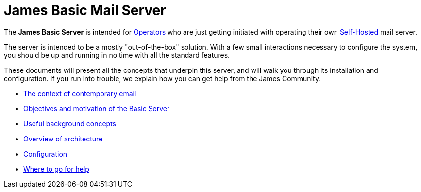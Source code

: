 = James Basic Mail Server
:navtitle: Basic 

The **James Basic Server** is intended for xref:concepts:user/index.adoc#Operator[Operators]
who are just getting initiated with operating their own 
xref:concepts/???[Self-Hosted] mail server.

The server is intended to be a mostly "out-of-the-box" solution.
With a few small interactions necessary to configure the system, you should
be up and running in no time with all the standard features.

These documents will present all the concepts that underpin this server,
and will walk you through its installation and configuration. If you run into
trouble, we explain how you can get help from the James Community.

 * xref:basic/context.adoc[The context of contemporary email]
 * xref:basic/objectives.adoc[Objectives and motivation of the Basic Server]
 * xref:basic/concepts.adoc[Useful background concepts]
 * xref:basic/architecture.adoc[Overview of architecture]
 * xref:basic/conf/index.adoc[Configuration]
 * xref:basic/help.adoc[Where to go for help]
